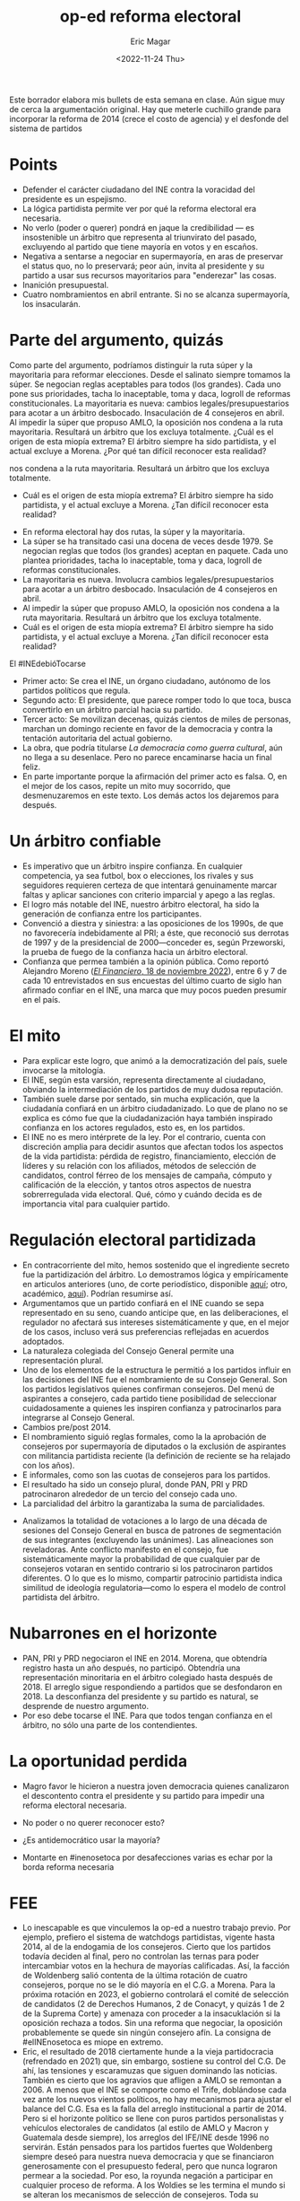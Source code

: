 #+TITLE: op-ed reforma electoral
#+AUTHOR: Eric Magar
#+DATE: <2022-11-24 Thu>

Este borrador elabora mis bullets de esta semana en clase. 
Aún sigue muy de cerca la argumentación original. Hay que meterle cuchillo grande para incorporar la reforma de 2014 (crece el costo de agencia) y el desfonde del sistema de partidos 

* Points
- Defender el carácter ciudadano del INE contra la voracidad del presidente es un espejismo. 
- La lógica partidista permite ver por qué la reforma electoral era necesaria. 
- No verlo (poder o querer) pondrá en jaque la credibilidad --- es insostenible un árbitro que representa al triunvirato del pasado, excluyendo al partido que tiene mayoría en votos y en escaños.
- Negativa a sentarse a negociar en supermayoría, en aras de preservar el status quo, no lo preservará; peor aún, invita al presidente y su partido a usar sus recursos mayoritarios para "enderezar" las cosas. 
- Inanición presupuestal.
- Cuatro nombramientos en abril entrante. Si no se alcanza supermayoría, los insacularán.  

* Parte del argumento, quizás
Como parte del argumento, podríamos distinguir la ruta súper y la mayoritaria para reformar elecciones. Desde el salinato siempre tomamos la súper. Se negocian reglas aceptables para todos (los grandes). Cada uno pone sus prioridades, tacha lo inaceptable, toma y daca, logroll de reformas constitucionales. La mayoritaria es nueva: cambios legales/presupuestarios para acotar a un árbitro desbocado. Insaculación de 4 consejeros en abril. Al impedir la súper que propuso AMLO, la oposición nos condena a la ruta mayoritaria. Resultará un árbitro que los excluya totalmente. ¿Cuál es el origen de esta miopía extrema? El árbitro siempre ha sido partidista, y el actual excluye a Morena. ¿Por qué tan difícil reconocer esta realidad?



nos condena a la ruta mayoritaria. Resultará un árbitro que los excluya totalmente. 
- Cuál es el origen de esta miopía extrema? El árbitro siempre ha sido partidista, y el actual excluye a Morena. ¿Tan difícil reconocer esta realidad?


- En reforma electoral hay dos rutas, la súper y la mayoritaria. 
- La súper se ha transitado casi una docena de veces desde 1979. Se negocian reglas que todos (los grandes) aceptan en paquete. Cada uno plantea prioridades, tacha lo inaceptable, toma y daca, logroll de reformas constitucionales. 
- La mayoritaria es nueva. Involucra cambios legales/presupuestarios para acotar a un árbitro desbocado. Insaculación de 4 consejeros en abril. 
- Al impedir la súper que propuso AMLO, la oposición nos condena a la ruta mayoritaria. Resultará un árbitro que los excluya totalmente. 
- Cuál es el origen de esta miopía extrema? El árbitro siempre ha sido partidista, y el actual excluye a Morena. ¿Tan difícil reconocer esta realidad?

El #INEdebióTocarse

- Primer acto: Se crea el INE, un órgano ciudadano, autónomo de los partidos políticos que regula.
- Segundo acto: El presidente, que parece romper todo lo que toca, busca convertirlo en un árbitro parcial hacia su partido. 
- Tercer acto: Se movilizan decenas, quizás cientos de miles de personas, marchan un domingo reciente en favor de la democracia y contra la tentación autoritaria del actual gobierno.
- La obra, que podría titularse /La democracia como guerra cultural/, aún no llega a su desenlace. Pero no parece encaminarse hacia un final feliz. 
- En parte importante porque la afirmación del primer acto es falsa. O, en el mejor de los casos, repite un mito muy socorrido, que desmenuzaremos en este texto. Los demás actos los dejaremos para después. 
* Un árbitro confiable
- Es imperativo que un árbitro inspire confianza. En cualquier competencia, ya sea futbol, box o elecciones, los rivales y sus seguidores requieren certeza de que intentará genuinamente marcar faltas y aplicar sanciones con criterio imparcial y apego a las reglas.
- El logro más notable del INE, nuestro árbitro electoral, ha sido la generación de confianza entre los participantes.
- Convenció a diestra y siniestra: a las oposiciones de los 1990s, de que no favorecería indebidamente al PRI; a éste, que reconoció sus derrotas de 1997 y de la presidencial de 2000---conceder es, según Przeworski, la prueba de fuego de la confianza hacia un árbitro electoral.
- Confianza que permea también a la opinión pública. Como reportó Alejandro Moreno ([[https://www.elfinanciero.com.mx/opinion/alejandro-moreno/2022/11/18/el-ine-la-convergencia-en-tiempos-de-polarizacion/?outputType=amp][/El Financiero/, 18 de noviembre 2022]]), entre 6 y 7 de cada 10 entrevistados en sus encuestas del último cuarto de siglo han afirmado confiar en el INE, una marca que muy pocos pueden presumir en el país.
* El mito
- Para explicar este logro, que animó a la democratización del país, suele invocarse la mitología. 
- El INE, según esta varsión, representa directamente al ciudadano, obviando la intermediación de los partidos de muy dudosa reputación. 
- También suele darse por sentado, sin mucha explicación, que la ciudadanía confiará en un árbitro ciudadanizado. Lo que de plano no se explica es cómo fue que la ciudadanización haya también inspirado confianza en los actores regulados, esto es, en los partidos.
- El INE no es mero intérprete de la ley. Por el contrario, cuenta con discreción amplia para decidir asuntos que afectan todos los aspectos de la vida partidista: pérdida de registro, financiamiento, elección de líderes y su relación con los afiliados, métodos de selección de candidatos, control férreo de los mensajes de campaña, cómputo y calificación de la elección, y tantos otros aspectos de nuestra sobrerregulada vida electoral. Qué, cómo y cuándo decida es de importancia vital para cualquier partido.
* Regulación electoral partidizada
- En contracorriente del mito, hemos sostenido que el ingrediente secreto fue la partidización del árbitro. Lo demostramos lógica y empíricamente en articulos anteriores (uno, de corte periodístico, disponible [[https://github.com/emagar/ife-update/blob/master/papers/ifeElectoralStudies/ReplicaNexos/IFE_LaCasaDeLaPartidocracia.pdf][aquí]]; otro, académico, [[https://github.com/emagar/ife-update/blob/master/papers/ifeElectoralStudies/EstevezMagarRosasIfeElecStud2008.pdf][aquí]]). Podrían resumirse así.
- Argumentamos que un partido confiará en el INE cuando se sepa representado en su seno, cuando anticipe que, en las deliberaciones, el regulador no afectará sus intereses sistemáticamente y que, en el mejor de los casos, incluso verá sus preferencias reflejadas en acuerdos adoptados.
- La naturaleza colegiada del Consejo General permite una representación plural. 
- Uno de los elementos de la estructura le permitió a los partidos influir en las decisiones del INE fue el nombramiento de su Consejo General. Son los partidos legislativos quienes confirman consejeros. Del menú de aspirantes a consejero, cada partido tiene posibilidad de seleccionar cuidadosamente a quienes les inspiren confianza y patrocinarlos para integrarse al Consejo General. 
- Cambios pre/post 2014.
- El nombramiento siguió reglas formales, como la la aprobación de consejeros por supermayoría de diputados o la exclusión de aspirantes con militancia partidista reciente (la definición de reciente se ha relajado con los años). 
- E informales, como son las cuotas de consejeros para los partidos.
- El resultado ha sido un consejo plural, donde PAN, PRI y PRD patrocinaron alrededor de un tercio del consejo cada uno. 
- La parcialidad del árbitro la garantizaba la suma de parcialidades.
# - No son empleados, ni reciben línea. Más sutil: selección cuidadosa para que operen en piloto automático. 
- Analizamos la totalidad de votaciones a lo largo de una década de sesiones del Consejo General en busca de patrones de segmentación de sus integrantes (excluyendo las unánimes). Las alineaciones son reveladoras. Ante conflicto manifesto en el consejo, fue sistemáticamente mayor la probabilidad de que cualquier par de consejeros votaran en sentido contrario si los patrocinaron partidos diferentes. O lo que es lo mismo, compartir patrocinio partidista indica similitud de ideología regulatoria---como lo espera el modelo de control partidista del árbitro. 
* Nubarrones en el horizonte
- PAN, PRI y PRD negociaron el INE en 2014. Morena, que obtendría registro hasta un año después, no participó. Obtendría una representación minoritaria en el árbitro colegiado hasta después de 2018. El arreglo sigue respondiendo a partidos que se desfondaron en 2018. La desconfianza del presidente y su partido es natural, se desprende de nuestro argumento. 
- Por eso debe tocarse el INE. Para que todos tengan confianza en el árbitro, no sólo una parte de los contendientes.
* La oportunidad perdida
- Magro favor le hicieron a nuestra joven democracia quienes canalizaron el descontento contra el presidente y su partido para impedir una reforma electoral necesaria. 
# - La premisa 2 involucra intenciones, inverificables. Pero no se sostiene que el presidente quiera imponer su reforma unilateralmente porque requiere votos de la oposición. De haberse sentado en la mesa, habrían podido poner sus condiciones
- No poder o no querer reconocer esto? 

- ¿Es antidemocrático usar la mayoría?
- Montarte en #inenosetoca por desafecciones varias es echar por la borda reforma necesaria 
* FEE 
- Lo inescapable es que vinculemos la op-ed a nuestro trabajo previo. Por ejemplo, prefiero el sistema de watchdogs partidistas, vigente hasta 2014, al de la endogamia de los consejeros.  Cierto que los partidos todavía deciden al final, pero no controlan las ternas para poder intercambiar votos en la hechura de mayorías calificadas.  Así, la facción de Woldenberg salió contenta de la última rotación de cuatro consejeros, porque no se le dió mayoría en el C.G. a Morena.  Para la próxima rotación en 2023, el gobierno controlará el comité de selección de candidatos (2 de Derechos Humanos, 2 de Conacyt, y quizás 1 de 2 de la Suprema Corte) y amenaza con proceder a la insacuklación si la oposición rechaza a todos.  Sin una reforma que negociar, la oposición probablemente se quede sin ningún consejero afín. La consigna de #elINEnosetoca es miope en extremo.
- Eric, el resultado de 2018 ciertamente hunde a la vieja partidocracia (refrendado en 2021) que, sin embargo, sostiene su control del C.G.  De ahí, las tensiones y escaramuzas que siguen dominando las noticias.  También es cierto que los agravios que afligen a AMLO se remontan a 2006. A menos que el INE se comporte como el Trife, doblándose cada vez ante los nuevos vientos políticos, no hay mecanismos para ajustar el balance del C.G.  Esa es la falla del arreglo institucional a partir de 2014.  Pero si el horizonte político se llene con puros partidos personalistas y vehículos electorales de candidatos (al estilo de AMLO y Macron y Guatemala desde siempre), los arreglos del IFE/INE desde 1996 no servirán. Están pensados para los partidos fuertes que Woldenberg siempre deseó para nuestra nueva democracia y que se financiaron generosamente con el presupuesto federal, pero que nunca lograron permear a la sociedad. Por eso, la royunda negación a participar en cualquier proceso de reforma. A los Woldies se les termina el mundo si se alteran los mecanismos de selección de consejeros. Toda su arquitectura se colapsará.


